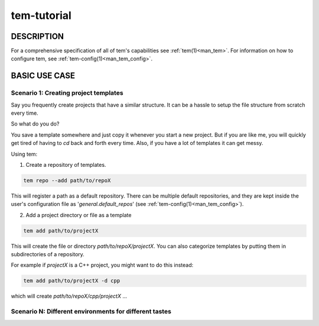 .. _tem_tutorial:

============
tem-tutorial
============

.. todo:: Contents

DESCRIPTION
===========

For a comprehensive specification of all of tem's capabilities see
:ref:`tem(1)<man_tem>`. For information on how to configure tem, see
:ref:`tem-config(1)<man_tem_config>`.

BASIC USE CASE
==============

Scenario 1: Creating project templates
--------------------------------------

Say you frequently create projects that have a similar structure. It can be a
hassle to setup the file structure from scratch every time.

So what do you do?

You save a template somewhere and just copy it whenever you start
a new project. But if you are like me, you will quickly get tired of having to
`cd` back and forth every time. Also, if you have a lot of templates it can
get messy.

Using tem:

1. Create a repository of templates.

.. code-block:: none

   tem repo --add path/to/repoX

This will register a path as a default repository. There can be multiple default
repositories, and they are kept inside the user's configuration file as
'`general.default_repos`' (see :ref:`tem-config(1)<man_tem_config>`).

2. Add a project directory or file as a template

.. code-block:: none

   tem add path/to/projectX

This will create the file or directory `path/to/repoX/projectX`. You can also
categorize templates by putting them in subdirectories of a repository.

For example if `projectX` is a C++ project, you might want to do this instead:

.. code-block:: none

   tem add path/to/projectX -d cpp

which will create `path/to/repoX/cpp/projectX` ...

Scenario N: Different environments for different tastes
-------------------------------------------------------

.. todo:: This is planned somewhere along the road

